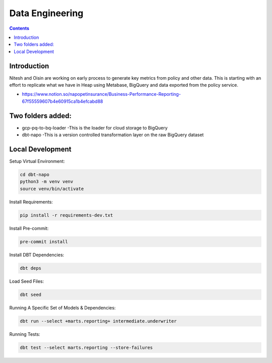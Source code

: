 Data Engineering
================

.. contents::


Introduction
------------

Nitesh and Oisin are working on early process to generate key metrics from policy and other data. This is starting with an effort to replicate what we have in Heap using Metabase, BigQuery and data exported from the policy service.

- https://www.notion.so/napopetinsurance/Business-Performance-Reporting-67f55559607b4e60915ca1b4efcabd88


Two folders added:
----------------
* gcp-pq-to-bq-loader
  -This is the loader for cloud storage to BigQuery
* dbt-napo
  -This is a version controlled transformation layer on the raw BigQuery dataset

Local Development
-----------------

Setup Virtual Environment:

.. code:: bash

  cd dbt-napo
  python3 -m venv venv
  source venv/bin/activate

Install Requirements:

.. code:: bash

  pip install -r requirements-dev.txt

Install Pre-commit:

.. code:: bash

  pre-commit install

Install DBT Dependencies:

.. code:: bash

  dbt deps

Load Seed Files:

.. code:: bash

  dbt seed

Running A Specific Set of Models & Dependencies:

.. code:: bash

  dbt run --select +marts.reporting+ intermediate.underwriter

Running Tests:

.. code:: bash

  dbt test --select marts.reporting --store-failures